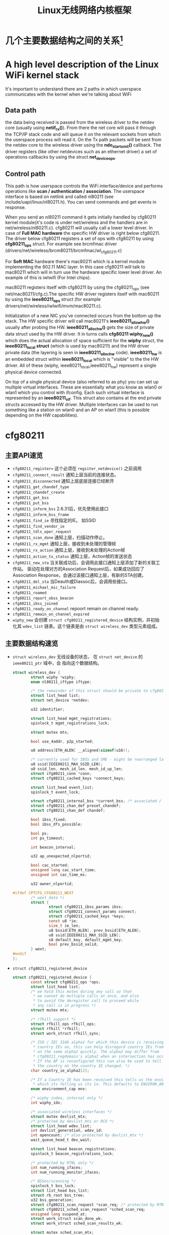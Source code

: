 #+STARTUP: overview
#+STARTUP: hidestars
#+TITLE: Linux无线网络内核框架
#+OPTIONS:    H:3 num:nil toc:t \n:nil ::t |:t ^:t -:t f:t *:t tex:t d:(HIDE) tags:not-in-toc
#+HTML_HEAD: <link rel="stylesheet" title="Standard" href="css/worg.css" type="text/css" />

* 几个主要数据结构之间的关系[fn:1]   
  [[./images/2016/2016012801.png]]

* A high level description of the Linux WiFi kernel stack
  It's important to understand there are 2 paths in which userspace
  communicates with the kernel when we're talking about WiFi

** Data path
    the data being received is passed from the wireless driver to the
    netdev core (usually using *netif_rx()*). From there the net core
    will pass it through the TCP/IP stack code and will queue it on
    the relevant sockets from which the userspace process will read
    it. On the Tx path packets will be sent from the netdev core to
    the wireless driver using the *ndo_start_xmit()* callback. The
    driver registers (like other netdevices such as an ethernet
    driver) a set of operations callbacks by using the struct
    *net_device_ops*.

    
** Control path

    This path is how userspace controls the WiFi interface/device and
    performs operations like  *scan / authentication / association*. The
    userspace interface is based on netlink and called nl80211 (see
    include/uapi/linux/nl80211.h). You can send commands and get
    events in response.

 When you send an nl80211 command it gets initially handled by
 cfg80211 kernel module(it's code is under net/wireless and the
 handlers are in net/wireless/nl80211.c). cfg80211 will usually call a
 lower level driver. In case of *Full MAC hardware* the specific HW
 driver is right below cfg80211. The driver below cfg80211 registers a
 set of ops with cfg80211 by using *cfg80211_ops* struct. For example
 see brcmfmac driver
 (drivers/net/wireless/brcm80211/brcmfmac/wl_cfg80211.c)

 For *Soft MAC* hardware there's mac80211 which is a kernel module
 implementing the 802.11 MAC layer. In this case cfg80211 will talk to
 mac80211 which will in turn use the hardware specific lower level
 driver. An example of this is iwlwifi (For Intel chips).

 mac80211 registers itself with cfg80211 by using the cfg80211_ops
 (see net/mac80211/cfg.c).The specific HW driver registers itself with
 mac80211 by using the *ieee80211_ops* struct (for example
 drivers/net/wireless/iwlwifi/mvm/mac80211.c).

 Initialization of a new NIC you've connected occurs from the bottom
 up the stack. The HW specific driver will call mac80211's
 *ieee80211_allow_hw()* usually after probing the
 HW. *ieee80211_alloc_hw()* gets the size of private data struct used by
 the HW driver. It in turns calls *cfg80211 wiphy_new()* which does the
 actual allocation of space sufficient for the *wiphy* struct, the
 *ieee80211_local struct* (which is used by mac80211) and the HW driver
 private data (the layering is seen in *ieee80211_alloc_hw*
 code). *ieee80211_hw* is an embedded struct within *ieee80211_local*
 which is "visible" to the the HW driver. All of these (wiphy,
 ieee80211_local,ieee80211_hw) represent a single physical device
 connected.

 On top of a single physical device (also referred to as phy) you can
 set up multiple virtual interfaces. These are essentially what you
 know as wlan0 or wlan1 which you control with ifconfig. Each such
 virtual interface is represented by an *ieee80211_vif*. This struct
 also contains at the end private structs accessed by the HW
 driver. Multiple interfaces can be used to run something like a
 station on wlan0 and an AP on wlan1 (this is possible depending on
 the HW capabilities).

* cfg80211
** 主要API速览   
- =cfg80211_register== 
  这个必须在 =regsiter_netdevice()= 之前调用   
- =cfg80211_connect_result=
  通知上层当前的连接状态。
- =cfg80211_disconnected=
  通知上层底层连接已经断开
- =cfg80211_get_chandef_type=
- =cfg80211_chandef_create=
- =cfg80211_get_bss=
- =cfg80211_put_bss=
- =cfg80211_inform_bss=
  2.6.31后，优先使用此接口
- =cfg80211_inform_bss_frame=
- =cfg80211_find_ie=
  寻找指定的IE。 如SSID
- =cfg80211_find_vendor_ie=
- =cfg80211_tdls_oper_request=
- =cfg80211_scan_done=
  通知上层，扫描动作停止。
- =cfg80211_rx_mgmt=
  通知上层，接收到未处理的管理帧
- =cfg80211_rx_action=
  通知上层，接收到未处理的Action帧
- =cfg80211_action_tx_status=
  通知上层，Action帧的发送状态
- =cfg80211_new_sta=
  当关联成功后，会调用此接口通知上层添加了新的关联工作站。
  驱动在处理对方的Association Request后，如果成功回应了Association
  Response，会通过该接口通知上层，有新的STA创建。
- =cfg80211_del_sta=
  当Deauth或Diassoc后，会调用些接口。
- =cfg80211_michael_mic_failure=
- =cfg80211_roamed=
- =cfg80211_report_obss_beacon=
- =cfg80211_ibss_joined=
- =cfg80211_ready_on_channel=
  repoort remain on channel ready.
- =cfg80211_remain_on_channel_expired=
- =wiphy_new= 
  会创建 =struct cfg80211_registered_device= 结构实例，并初始化其
  =wdev_list= 链表。这个链表是由 =struct wireless_dev= 类型元素组成。 


** 主要数据结构速览 
- =struct wireless_dev= 
  无线设备的状态， 在 =struct net_device= 的 =ieee80211_ptr= 域中，会
  指向这个数据结构。

  #+BEGIN_SRC c
    struct wireless_dev {
            struct wiphy *wiphy;
            enum nl80211_iftype iftype;

            /* the remainder of this struct should be private to cfg80211 */
            struct list_head list;
            struct net_device *netdev;

            u32 identifier;

            struct list_head mgmt_registrations;
            spinlock_t mgmt_registrations_lock;

            struct mutex mtx;

            bool use_4addr, p2p_started;

            u8 address[ETH_ALEN] __aligned(sizeof(u16));

            /* currently used for IBSS and SME - might be rearranged later */
            u8 ssid[IEEE80211_MAX_SSID_LEN];
            u8 ssid_len, mesh_id_len, mesh_id_up_len;
            struct cfg80211_conn *conn;
            struct cfg80211_cached_keys *connect_keys;

            struct list_head event_list;
            spinlock_t event_lock;

            struct cfg80211_internal_bss *current_bss; /* associated / joined */
            struct cfg80211_chan_def preset_chandef;
            struct cfg80211_chan_def chandef;

            bool ibss_fixed;
            bool ibss_dfs_possible;

            bool ps;
            int ps_timeout;

            int beacon_interval;

            u32 ap_unexpected_nlportid;

            bool cac_started;
            unsigned long cac_start_time;
            unsigned int cac_time_ms;

            u32 owner_nlportid;

    #ifdef CPTCFG_CFG80211_WEXT
            /* wext data */
            struct {
                    struct cfg80211_ibss_params ibss;
                    struct cfg80211_connect_params connect;
                    struct cfg80211_cached_keys *keys;
                    const u8 *ie;
                    size_t ie_len;
                    u8 bssid[ETH_ALEN], prev_bssid[ETH_ALEN];
                    u8 ssid[IEEE80211_MAX_SSID_LEN];
                    s8 default_key, default_mgmt_key;
                    bool prev_bssid_valid;
            } wext;
    #endif
    };  
  #+END_SRC

- =struct cfg80211_registered_device=
  #+BEGIN_SRC c
    struct cfg80211_registered_device {
            const struct cfg80211_ops *ops;
            struct list_head list;
            /* we hold this mutex during any call so that
             ,* we cannot do multiple calls at once, and also
             ,* to avoid the deregister call to proceed while
             ,* any call is in progress */
            struct mutex mtx;

            /* rfkill support */
            struct rfkill_ops rfkill_ops;
            struct rfkill *rfkill;
            struct work_struct rfkill_sync;

            /* ISO / IEC 3166 alpha2 for which this device is receiving
             ,* country IEs on, this can help disregard country IEs from APs
             ,* on the same alpha2 quickly. The alpha2 may differ from
             ,* cfg80211_regdomain's alpha2 when an intersection has occurred.
             ,* If the AP is reconfigured this can also be used to tell us if
             ,* the country on the country IE changed. */
            char country_ie_alpha2[2];

            /* If a Country IE has been received this tells us the environment
             ,* which its telling us its in. This defaults to ENVIRON_ANY */
            enum environment_cap env;

            /* wiphy index, internal only */
            int wiphy_idx;

            /* associated wireless interfaces */
            struct mutex devlist_mtx;
            /* protected by devlist_mtx or RCU */
            struct list_head wdev_list;
            int devlist_generation, wdev_id;
            int opencount; /* also protected by devlist_mtx */
            wait_queue_head_t dev_wait;

            struct list_head beacon_registrations;
            spinlock_t beacon_registrations_lock;

            /* protected by RTNL only */
            int num_running_ifaces;
            int num_running_monitor_ifaces;

            /* BSSes/scanning */
            spinlock_t bss_lock;
            struct list_head bss_list;
            struct rb_root bss_tree;
            u32 bss_generation;
            struct cfg80211_scan_request *scan_req; /* protected by RTNL */
            struct cfg80211_sched_scan_request *sched_scan_req;
            unsigned long suspend_at;
            struct work_struct scan_done_wk;
            struct work_struct sched_scan_results_wk;

            struct mutex sched_scan_mtx;

    #ifdef CONFIG_NL80211_TESTMODE
            struct genl_info *testmode_info;
    #endif

            struct work_struct conn_work;
            struct work_struct event_work;

            struct cfg80211_wowlan *wowlan;

            struct delayed_work dfs_update_channels_wk;

            /* netlink port which started critical protocol (0 means not started) */
            u32 crit_proto_nlportid;

            /* must be last because of the way we do wiphy_priv(),
             ,* and it should at least be aligned to NETDEV_ALIGN */
            struct wiphy wiphy __aligned(NETDEV_ALIGN);
    };  
  #+END_SRC
- =struct cfg80211_chan_def=
- =struct cfg80211_scan_request=
- =struct cfg80211_ibss_params=
- =struct cfg80211_connect_params=
  Connection parameters
  This structure provides information needed to complete IEEE 802.11
  authentication and association. 

  #+BEGIN_SRC c
    struct cfg80211_ops CFG80211_Ops = {
      ...
      .connect = mt76xx_cfg80211_connect,
      ...
    };

    static int mt76xx_cfg80211_connect(struct wiphy *wiphy, struct net_device *dev,
                                       struct cfg80211_connect_params *sme)
    {
    #ifdef CONFIG_STA_SUPPORT
            RTMP_ADAPTER *pAd;
            INT32 Pairwise;
            INT32 Groupwise;
            INT32 Keymgmt = 0;
            int i;
            CMD_RTPRIV_IOCTL_80211_CONNECT ConnInfo;

            MAC80211_PAD_GET(pAd, wiphy);
            if (!pAd)
                    return -EFAULT;

            CFG80211DBG(RT_DEBUG_TRACE, ("80211> %s ==>\n", __func__));

            //Group Wise
            CFG80211DBG(RT_DEBUG_TRACE, ("Groupwise: %x\n", sme->crypto.cipher_group));
            Groupwise = sme->crypto.cipher_group;

            //Pair Wise
            if (sme->crypto.n_ciphers_pairwise)
                    Pairwise = sme->crypto.ciphers_pairwise[0];
            else
                    Pairwise = 0;
            CFG80211DBG(RT_DEBUG_TRACE, ("Pairwise %x\n", sme->crypto.ciphers_pairwise[0]));

            //Key management
            for (i = 0; i < sme->crypto.n_akm_suites; ++i)
                    Keymgmt |= sme->crypto.akm_suites[i];

            memset(&ConnInfo, 0, sizeof(ConnInfo));

            //WPA Version

            if (!sme->crypto.wpa_versions)
                    ConnInfo.WpaVer = 0;
            else if (sme->crypto.wpa_versions & NL80211_WPA_VERSION_2)
                    ConnInfo.WpaVer = 2;
            else if (sme->crypto.wpa_versions & NL80211_WPA_VERSION_1)
                    ConnInfo.WpaVer = 1;
            else {
                    CFG80211DBG(RT_DEBUG_ERROR, ("version %x not supported\n",
                                                 sme->crypto.wpa_versions));
                    return -ENOTSUPP;
            }
            CFG80211DBG(RT_DEBUG_TRACE, ("wpa_versions %x\n", sme->crypto.wpa_versions));

            /* GeK: [todo] WLAN_AKM_SUITE_PSK and others? */
            CFG80211DBG(RT_DEBUG_TRACE, ("Keymgmt %x\n", Keymgmt));
            if (Keymgmt == WLAN_AKM_SUITE_8021X)
                    ConnInfo.FlgIs8021x = TRUE;
            else
                    ConnInfo.FlgIs8021x = FALSE;

            //Auth type
            CFG80211DBG(RT_DEBUG_TRACE, ("Auth_type %x\n", sme->auth_type));
            if (sme->auth_type == NL80211_AUTHTYPE_SHARED_KEY)
                    ConnInfo.AuthType = Ndis802_11AuthModeShared;
            else if (sme->auth_type == NL80211_AUTHTYPE_OPEN_SYSTEM)
                    ConnInfo.AuthType = Ndis802_11AuthModeOpen;
            else
                    ConnInfo.AuthType = Ndis802_11AuthModeAutoSwitch;

            switch (Pairwise) {
            case 0:
                    CFG80211DBG(RT_DEBUG_TRACE, ("NONE...\n"));
                    ConnInfo.PairwiseEncrypType |= RT_CMD_80211_CONN_ENCRYPT_NONE;
                    break;
            case WLAN_CIPHER_SUITE_CCMP:
                    CFG80211DBG(RT_DEBUG_TRACE, ("WLAN_CIPHER_SUITE_CCMP...\n"));
                    ConnInfo.PairwiseEncrypType |= RT_CMD_80211_CONN_ENCRYPT_CCMP;
                    break;
            case WLAN_CIPHER_SUITE_TKIP:
                    CFG80211DBG(RT_DEBUG_TRACE, ("WLAN_CIPHER_SUITE_TKIP...\n"));
                    ConnInfo.PairwiseEncrypType |= RT_CMD_80211_CONN_ENCRYPT_TKIP;
                    break;
            case WLAN_CIPHER_SUITE_WEP40:
                    /* fall through */
            case WLAN_CIPHER_SUITE_WEP104:
                    CFG80211DBG(RT_DEBUG_TRACE, ("WLAN_CIPHER_SUITE_WEP...\n"));
                    ConnInfo.PairwiseEncrypType |= RT_CMD_80211_CONN_ENCRYPT_WEP;
                    break;
            default:
                    CFG80211DBG(RT_DEBUG_ERROR, ("pairwise %x not supported\n", Pairwise));
                    return -ENOTSUPP;
            }

            if (Groupwise == WLAN_CIPHER_SUITE_CCMP)
                    ConnInfo.GroupwiseEncrypType |= RT_CMD_80211_CONN_ENCRYPT_CCMP;
            else if (Groupwise == WLAN_CIPHER_SUITE_TKIP)
                    ConnInfo.GroupwiseEncrypType |= RT_CMD_80211_CONN_ENCRYPT_TKIP;
            else
                    ConnInfo.GroupwiseEncrypType |= RT_CMD_80211_CONN_ENCRYPT_NONE;

            CFG80211DBG(RT_DEBUG_TRACE, ("ConnInfo.KeyLen ===> %d\n", sme->key_len));
            CFG80211DBG(RT_DEBUG_TRACE, ("ConnInfo.KeyIdx ===> %d\n", sme->key_idx));

            ConnInfo.pKey = (UINT8 *) (sme->key);
            ConnInfo.KeyLen = sme->key_len;
            ConnInfo.pSsid = sme->ssid;
            ConnInfo.SsidLen = sme->ssid_len;
            ConnInfo.KeyIdx = sme->key_idx;
            ConnInfo.bWpsConnection = FALSE;
            /* Check if WPS is triggerred */
            pAd->StaCfg.wpa_supplicant_info.WpaSupplicantUP = WPA_SUPPLICANT_ENABLE;
            if (sme->ie && sme->ie_len &&
                sme->auth_type == NL80211_AUTHTYPE_OPEN_SYSTEM &&
                ConnInfo.PairwiseEncrypType == RT_CMD_80211_CONN_ENCRYPT_NONE) {
                    if (RTMPFindWPSIE(sme->ie, (UINT32) sme->ie_len) != NULL) {
                            ConnInfo.bWpsConnection = TRUE;
                            pAd->StaCfg.wpa_supplicant_info.WpaSupplicantUP
                                    |= WPA_SUPPLICANT_ENABLE_WPS;
                    }
            }

            /* Use SIOCSIWGENIE to make out the WPA/WPS IEs in AssocReq. */
    #ifdef RT_CFG80211_P2P_CONCURRENT_DEVICE
            if (dev->ieee80211_ptr->iftype == NL80211_IFTYPE_P2P_CLIENT) {
                    if (sme->ie_len > 0)
                            CFG80211DRV_SetP2pCliAssocIe(pAd, sme->ie, sme->ie_len);
                    else
                            CFG80211DRV_SetP2pCliAssocIe(pAd, NULL, 0);
            } else
    #endif /* RT_CFG80211_P2P_CONCURRENT_DEVICE */
            {
                    if (sme->ie_len > 0)
                            RtmpIoctl_rt_ioctl_siwgenie(pAd, sme->ie, sme->ie_len);
                    else
                            RtmpIoctl_rt_ioctl_siwgenie(pAd, NULL, 0);
            }

    #ifdef DOT11W_PMF_SUPPORT
    #if (LINUX_VERSION_CODE >= KERNEL_VERSION(3, 10, 0))
            CFG80211DBG(RT_DEBUG_TRACE, ("80211> PMF Connect %d\n", sme->mfp));
            if (sme->mfp)
                    ConnInfo.mfp = TRUE;
            else
                    ConnInfo.mfp = FALSE;
    #endif /* LINUX_VERSION_CODE */
    #endif /* DOT11W_PMF_SUPPORT */

            /* %NULL if not specified (auto-select based on scan) */
            if (sme->bssid != NULL && !MAC_ADDR_EQUAL(sme->bssid, ZERO_MAC_ADDR)) {
                    CFG80211DBG(RT_DEBUG_OFF, ("80211> Connect bssid %02x:%02x:%02x:%02x:%02x:%02x\n",
                                               PRINT_MAC(sme->bssid)));
                    ConnInfo.pBssid = sme->bssid;
            } else
                    ConnInfo.pBssid = NULL;

            RTMP_DRIVER_80211_CONNECT(pAd, &ConnInfo, dev->ieee80211_ptr->iftype);
    #endif /*CONFIG_STA_SUPPORT */
            return 0;
    }                               /* mt76xx_cfg80211_connect */
  #+END_SRC
- =struct cfg80211_pmksa=
- =struct cfg80211_gtk_rekey_data=
- =struct cfg80211_mgmt_tx_params=
- =struct cfg80211_ap_settings=
- =struct cfg80211_beacon_data=
- =struct cfg80211_bitrate_mask=
- =struct cfg80211_ops=
  TODO:  change_station 何时会调用 
- =struct cfg80211_bss=
- =struct cfg80211_crypto_settings=
- =struct ieee80211_iface_combination=
  #+BEGIN_SRC c
    static const struct ieee80211_iface_limit ra_p2p_sta_go_limits[] = 
    {
            {
                    .max = 3,
                    .types = BIT(NL80211_IFTYPE_STATION)| BIT(NL80211_IFTYPE_AP),
            },
            {
                    .max = 1,
                    .types = BIT(NL80211_IFTYPE_P2P_GO) | BIT(NL80211_IFTYPE_P2P_CLIENT),
            },
    };
  #+END_SRC
- =struct ieee80211_iface_limit= 
  #+BEGIN_SRC c
    static const struct ieee80211_iface_combination 
    ra_iface_combinations_p2p[] = {
            {
                    .num_different_channels = 1,
                    .max_interfaces = 3,
                    //.beacon_int_infra_match = true,
                    .limits = ra_p2p_sta_go_limits,
                    .n_limits = 1,//ARRAY_SIZE(ra_p2p_sta_go_limits),
            },
    };

    static const struct ieee80211_iface_combination 
    ra_iface_combinations_p2p_GO[] = {
            {
                    .num_different_channels = 1,
                    .max_interfaces = 3,
                    //.beacon_int_infra_match = true,
                    .limits = ra_p2p_sta_go_limits,
                    .n_limits = ARRAY_SIZE(ra_p2p_sta_go_limits),
            },
    };
  #+END_SRC

  在调用 =wiphy_register= 之前，可以将上述信息设置到 =struct wiphy= 的
  =iface_combinations= 和 =n_iface_combinations= 。
- =struct ieee80211_mgmt=  
  管理帧，相关API有：
  - =ieee80211_is_mgmt=

  - =ieee80211_is_probe_resp=

  - =ieee80211_is_disassoc=

  - =ieee80211_is_deauth=

  - =ieee80211_is_action=

  - =cfg80211_rx_mgmt=
    向上层报告有未处理的管理帧收到。
- =struct cfg80211_bss=
  BSS信息
- =struct station_info=
  描述STA相关的信息， 其中 =filled= 可以告知 =nl80211= 层，上报上来的
  消息包含哪些IE。 如 =STATION_INFO_ASSOC_REQ_IES= 表明当前上报上来的
  Association Request会包含相关的IE信息。
  #+BEGIN_SRC c
    VOID CFG80211OS_NewSta(IN PNET_DEV pNetDev, IN const PUCHAR mac_addr, IN const PUCHAR assoc_frame, IN UINT32 assoc_len)
    {
            struct station_info sinfo;
            struct ieee80211_mgmt *mgmt;

            NdisZeroMemory(&sinfo, sizeof(sinfo));

            sinfo.filled = STATION_INFO_ASSOC_REQ_IES;

            mgmt = (struct ieee80211_mgmt *) assoc_frame;
            sinfo.assoc_req_ies_len = assoc_len - 24 - 4;
            sinfo.assoc_req_ies = mgmt->u.assoc_req.variable;

            return cfg80211_new_sta(pNetDev, mac_addr, &sinfo, GFP_KERNEL);
    }  
  #+END_SRC

  
** 主要流程

*** 数据结构
    - =struct wiphy=
      wireless hardware description
    - =wireless_dev=
      wireless device state
    - =struct net_device_ops=
      在Linux 2.6.31内核版本后，在注册设备时，如下几个回调接口一般需要
      被定义：
      1. =ndo_open=
      2. =ndo_stop=
      3. =ndo_start_xmit=
      4. =ndo_do_ioctl=
      5. =ndo_get_stats=
         可选，获取状态信息
      6. =ethtool_ops=
         获取驱动信息的回调函数
      7. =ndo_validate_addr=
    - =struct net_device_stats=
    - =struct ieee80211_rate=
      支持的速率定义
    - =struct ieee80211_channel=
      信道定义, =IEEE80211_CHAN_RADAR= 用于判断当前信道是否需要回避雷达。
    - =struct ieee80211_supported_band=
      频段定义：2.4G(=IEEE80211_BAND_2GHZ=), 5G(=IEEE80211_BAND_5GHZ=)等 
*** 频段和速率的定义
    1. 信道定义的定义
       =center_freq, hw_value, max_power, max_antenna_gain= 这个值的定
       义。需要用到信道与频率之间的映射函数： =ieee80211_channel_to_frequency=
    2. 初始化所支持的速率
       定义 =struct ieee80211_rate= 数组
    3. 频段定义
       包含的信息有：支持的信道数，支持的速率，以及HT Capability相关信
       息。

*** 设备注册    
- =wiphy_new=  
  Allocate wiphy and hook cfg80211 ops
- =wiphy_register=  
  Register the wiphy to cfg80211. Do sanity checking , set up
  regulatory info according to the wiphy info and so on.
- =wiphy_free=  
  Free the allocated wiphy
- =wiphy_unregister=  
  Unregister the wiphy.
  
在注册 =netdev= 之前进行，主要包含硬件的一些能力信息：
1. bands and channels
2. bitrates per band
3. HT capabilites
4. supported interface modes
netdev结构的 =ieee80211 ptr= 指针指向注册的 =struct wireless_dev= 对象 。

注册cfg80211相关函数接口。
#+BEGIN_SRC c
  /**
   ,* 注册一个wireless device的过程
   ,*/

  static struct wireless_dev *CFG80211_WdevAlloc(
          IN CFG80211_CB                                  *pCfg80211_CB,
          IN CFG80211_BAND                                *pBandInfo,
          IN VOID                                                 *pAd,
          IN struct device                                *pDev)
  {
          struct wireless_dev *pWdev;
          ULONG *pPriv;


          /*
           ,* We're trying to have the following memory layout:
           ,*
           ,* +------------------------+
           ,* | struct wiphy                       |
           ,* +------------------------+
           ,* | pAd pointer                        |
           ,* +------------------------+
           ,*/
          pWdev = kzalloc(sizeof(struct wireless_dev), GFP_KERNEL);


          //struct cfg80211_ops
          pWdev->wiphy = wiphy_new(&CFG80211_Ops, sizeof(ULONG *)); 

          /* keep pAd pointer, Your Private data */
          pPriv = (ULONG *)(wiphy_priv(pWdev->wiphy));
          ,*pPriv = (ULONG)pAd;

          set_wiphy_dev(pWdev->wiphy, pDev);

          //设置wiphy相关的域
          pWdev->wiphy->features |= NL80211_FEATURE_INACTIVITY_TIMER;

          //初始化Channel信息
          /*
           ,* struct wiphy
           ,* struct ieee80211_channel
           ,* struct ieee80211_rate
           ,* struct ieee80211_supported_band
           ,*/


          wiphy_register(pWdev->wiphy);

          
  }


  BOOLEAN CFG80211_Register(
          IN VOID                                         *pAd,
          IN struct device                        *pDev,
          IN struct net_device            *pNetDev)
  {
          CFG80211_CB *pCfg80211_CB = NULL;
          CFG80211_BAND BandInfo;


          /* allocate MAC80211 structure */
          os_alloc_mem(NULL, (UCHAR **)&pCfg80211_CB, sizeof(CFG80211_CB));

          ...
          /* allocate wireless device */
          RTMP_DRIVER_80211_BANDINFO_GET(pAd, &BandInfo);

          pCfg80211_CB->pCfg80211_Wdev = \
                                  CFG80211_WdevAlloc(pCfg80211_CB, &BandInfo, pAd, pDev);
          ...
            
          pNetDev->ieee80211_ptr = pCfg80211_CB->pCfg80211_Wdev;
          SET_NETDEV_DEV(pNetDev, wiphy_dev(pCfg80211_CB->pCfg80211_Wdev->wiphy));
          pCfg80211_CB->pCfg80211_Wdev->netdev = pNetDev;

          ...
            
          CFG80211DBG(RT_DEBUG_ERROR, ("80211> CFG80211_Register\n"));
          return TRUE;
  } /* End of CFG80211_Register */

#+END_SRC

定义基本的网络设备的基本操作函数
#+TITLE：注册网络设备相关函数
#+BEGIN_SRC c
  struct net_device *device = alloc_etherdev(privDataSize);

  struct net_device_ops *pNetDevOps = NULL;

  device->netdev_ops = pNetDevOps;

  //分配一个接口名
  dev_get_by_name(...)

  //cfg80211 register

  //注册
  if (rtnl_locked)
    ret = register_netdevice(pNetDev);
  else
    ret = register_netdev(pNetDev);


#+END_SRC

*** regulatory enforcement[fn:2]
    Channel使用信息, 管制
    =regulatory_init=

*** station management  
    添加，移除和修改STA。
    Dump STA列表
    主要的回调接口：
    - =.add_ station=
    - =.del_station=
    - =.change_station=
    - =.get_station=
    - =.dump_station=

*** mesh management
    mesh路径处理
    读取或设置mesh参数 

*** virtual interface management
    - 创建虚拟接口和移除虚拟接口
    - 改变虚拟接口的类型
    - 改变 =monitor= 标记
    - 跟踪与无线设备关联的接口

* MAC80211
  
** 主要API速览

*** =ieee80211_check_tim()=
    checks a specific information element (TIM)
    The TIM is an array of 2008 entries. Because the TIM size is 251
    bytes (2008 bits) 

*** =ieee80211_get_buffered_bc()=
    retrieve packets from the multicast/broadcast buffer

*** =sta_info_insert=
    Adds a station

*** =sta_info_destroy_addr=
    Removes a station

*** =sta_info_get=
    Fetches a station; the address of the station (it’s bssid) is
    passed as a parameter. 

*** =ieee80211_rate_control_register=
    注册速率控制算法
** MLME
   
*** 扫描
    =ieee80211_send_probe_req()=
    ==>
    =the ieee80211_request_scan()=

    Change Channel:
    =ieee80211_hw_config()=

    Channel to Frequence Transition: 
    =ieee80211_channel_to_frequency()=

*** 认证
    the =ieee80211_send_auth()=

    有两种类型的认证方式：
    1. =WLAN_AUTH_OPEN=
    2. =WLAN_AUTH_SHARED_KEY=

*** 关联
    =ieee80211_send_assoc()=

*** 重新关联
    =ieee80211_send_assoc()=

** mac80211实现
   
*** 数据结构
    1. =ieee80211_hw=
       代表硬件信息
    2. =ieee80211_ops=
       实例传递给 =ieee80211_alloc_hw()= 方法，这个实际定义了一些回调
       函数 ：
       - =tx()=
         The transmit handler called for each transmitted packet. It
         usually returns =NETDEV_TX_OK= (except for under certain
         limited conditions). 
       - =start()=
         开户数据帧的接收
       - =stop()=
         停止数据帧的接收，关闭硬件
       - =add_interface()=
         Called when a network device attached to the hardware is
         enabled. 
       - =remove_interface()=
         Informs a driver that the interface is going down. 
       - =config()=
         Handles configuration requests, such as hardware channel
         configuration. 
       - =configure_filter()=
         Configures the device’s Rx filter.

*** Rx Path
    主要的接收函数 =ieee80211_rx()=
    对接收到的数据，会进行一些检查，可能会丢弃一些数据包：
    #+BEGIN_SRC c
      ieee80211_rx_h_mgmt_check(struct ieee80211_rx_data *rx)
      {
        struct ieee80211_mgmt *mgmt = (struct ieee80211_mgmt *) rx->skb->data;
        struct ieee80211_rx_status *status = IEEE80211_SKB_RXCB(rx->skb);
        . . .
          if (rx->skb->len < 24)
            return RX_DROP_MONITOR;
          if (!ieee80211_is_mgmt(mgmt->frame_control))
            return RX_DROP_MONITOR;
          . . .
      }    
    #+END_SRC

*** Tx Path
    主要的发送函数 =ieee80211_tx()=
    
*** Packet Aggregation
    1. =ieee80211_start_tx_ba_session()=
       The originator starts the block acknowledgement session
       ADDBA Request
    2. =ieee80211_send_addba_resp()=
       ADDBA response
    3. =ieee80211_send_bar()=
       sends a Block Ack Request (BAR) packet
    4. =ieee80211_send_delba()=
       DELBA request

*** 设备注册
    1. =struct ieee80211_hw=
       新建 =struct ieee80211= 数据结构，注册 =struct ieee80211_ops=
       回调函数 
       函数  =ieee80211_alloc_hw= 调用了 =wiphy_new= ，向cfg80211注册
       了回调函数。
       #+BEGIN_SRC c
         /* This function both allocates and initializes hw and priv. */
         struct ieee80211_hw *iwl_alloc_all(void)
         {
                 struct iwl_priv *priv;
                 struct iwl_op_mode *op_mode;
                 /* mac80211 allocates memory for this device instance, including
                  ,*   space for this driver's private structure */
                 struct ieee80211_hw *hw;

                 hw = ieee80211_alloc_hw(sizeof(struct iwl_priv) +
                                         sizeof(struct iwl_op_mode), &iwlagn_hw_ops);
                 if (!hw)
                         goto out;

                 op_mode = hw->priv;
                 priv = IWL_OP_MODE_GET_DVM(op_mode);
                 priv->hw = hw;

         out:
                 return hw;
         }


         const struct ieee80211_ops iwlagn_hw_ops = {
                 .tx = iwlagn_mac_tx,
                 .start = iwlagn_mac_start,
                 .stop = iwlagn_mac_stop,
         #ifdef CONFIG_PM_SLEEP
                 .suspend = iwlagn_mac_suspend,
                 .resume = iwlagn_mac_resume,
                 .set_wakeup = iwlagn_mac_set_wakeup,
         #endif
                 .add_interface = iwlagn_mac_add_interface,
                 .remove_interface = iwlagn_mac_remove_interface,
                 .change_interface = iwlagn_mac_change_interface,
                 .config = iwlagn_mac_config,
                 .configure_filter = iwlagn_configure_filter,
                 .set_key = iwlagn_mac_set_key,
                 .update_tkip_key = iwlagn_mac_update_tkip_key,
                 .set_rekey_data = iwlagn_mac_set_rekey_data,
                 .conf_tx = iwlagn_mac_conf_tx,
                 .bss_info_changed = iwlagn_bss_info_changed,
                 .ampdu_action = iwlagn_mac_ampdu_action,
                 .hw_scan = iwlagn_mac_hw_scan,
                 .sta_notify = iwlagn_mac_sta_notify,
                 .sta_state = iwlagn_mac_sta_state,
                 .channel_switch = iwlagn_mac_channel_switch,
                 .flush = iwlagn_mac_flush,
                 .tx_last_beacon = iwlagn_mac_tx_last_beacon,
                 .rssi_callback = iwlagn_mac_rssi_callback,
                 .set_tim = iwlagn_mac_set_tim,
         };
       #+END_SRC

    2. =set_wiphy_dev=
       #+BEGIN_SRC c
         SET_IEEE80211_DEV(priv->hw, priv->trans->dev);       
       #+END_SRC

    3. 注册 =struct ieee80211_hw=
       调用了 =wiphy_register=
    会添加一个默认的接口。 

** nl80211
    https://patchwork.kernel.org/patch/8663901/

*** =NL80211_CMD_NEW_INTERFACE=
         添加一个新的网络接口， 由 =nl80211_create_iface= (
         =wpa_supplicant= )触发。
     
* Footnotes
[fn:1] http://linuxwireless.org/en/users/Documentation/
[fn:2] https://wireless.wiki.kernel.org/en/developers/Regulatory
[fn:3] http://wiki.mediatek.inc/display/OpenSourceConnectivity/Linux+Kernel+Standard+-+Wireless

  
